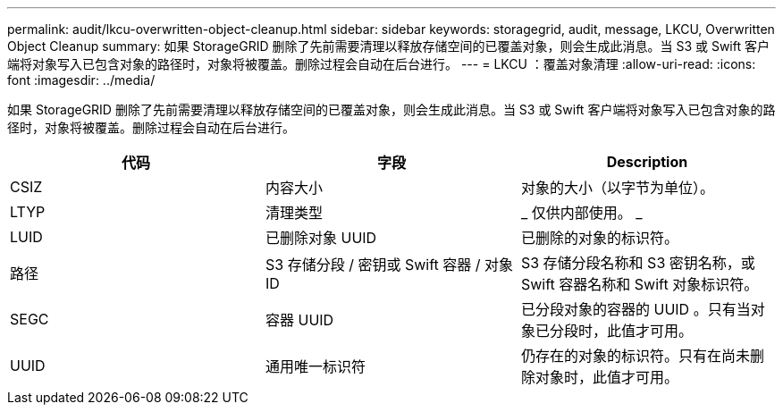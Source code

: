 ---
permalink: audit/lkcu-overwritten-object-cleanup.html 
sidebar: sidebar 
keywords: storagegrid, audit, message, LKCU, Overwritten Object Cleanup 
summary: 如果 StorageGRID 删除了先前需要清理以释放存储空间的已覆盖对象，则会生成此消息。当 S3 或 Swift 客户端将对象写入已包含对象的路径时，对象将被覆盖。删除过程会自动在后台进行。 
---
= LKCU ：覆盖对象清理
:allow-uri-read: 
:icons: font
:imagesdir: ../media/


[role="lead"]
如果 StorageGRID 删除了先前需要清理以释放存储空间的已覆盖对象，则会生成此消息。当 S3 或 Swift 客户端将对象写入已包含对象的路径时，对象将被覆盖。删除过程会自动在后台进行。

|===
| 代码 | 字段 | Description 


 a| 
CSIZ
 a| 
内容大小
 a| 
对象的大小（以字节为单位）。



 a| 
LTYP
 a| 
清理类型
 a| 
_ 仅供内部使用。 _



 a| 
LUID
 a| 
已删除对象 UUID
 a| 
已删除的对象的标识符。



 a| 
路径
 a| 
S3 存储分段 / 密钥或 Swift 容器 / 对象 ID
 a| 
S3 存储分段名称和 S3 密钥名称，或 Swift 容器名称和 Swift 对象标识符。



 a| 
SEGC
 a| 
容器 UUID
 a| 
已分段对象的容器的 UUID 。只有当对象已分段时，此值才可用。



 a| 
UUID
 a| 
通用唯一标识符
 a| 
仍存在的对象的标识符。只有在尚未删除对象时，此值才可用。

|===